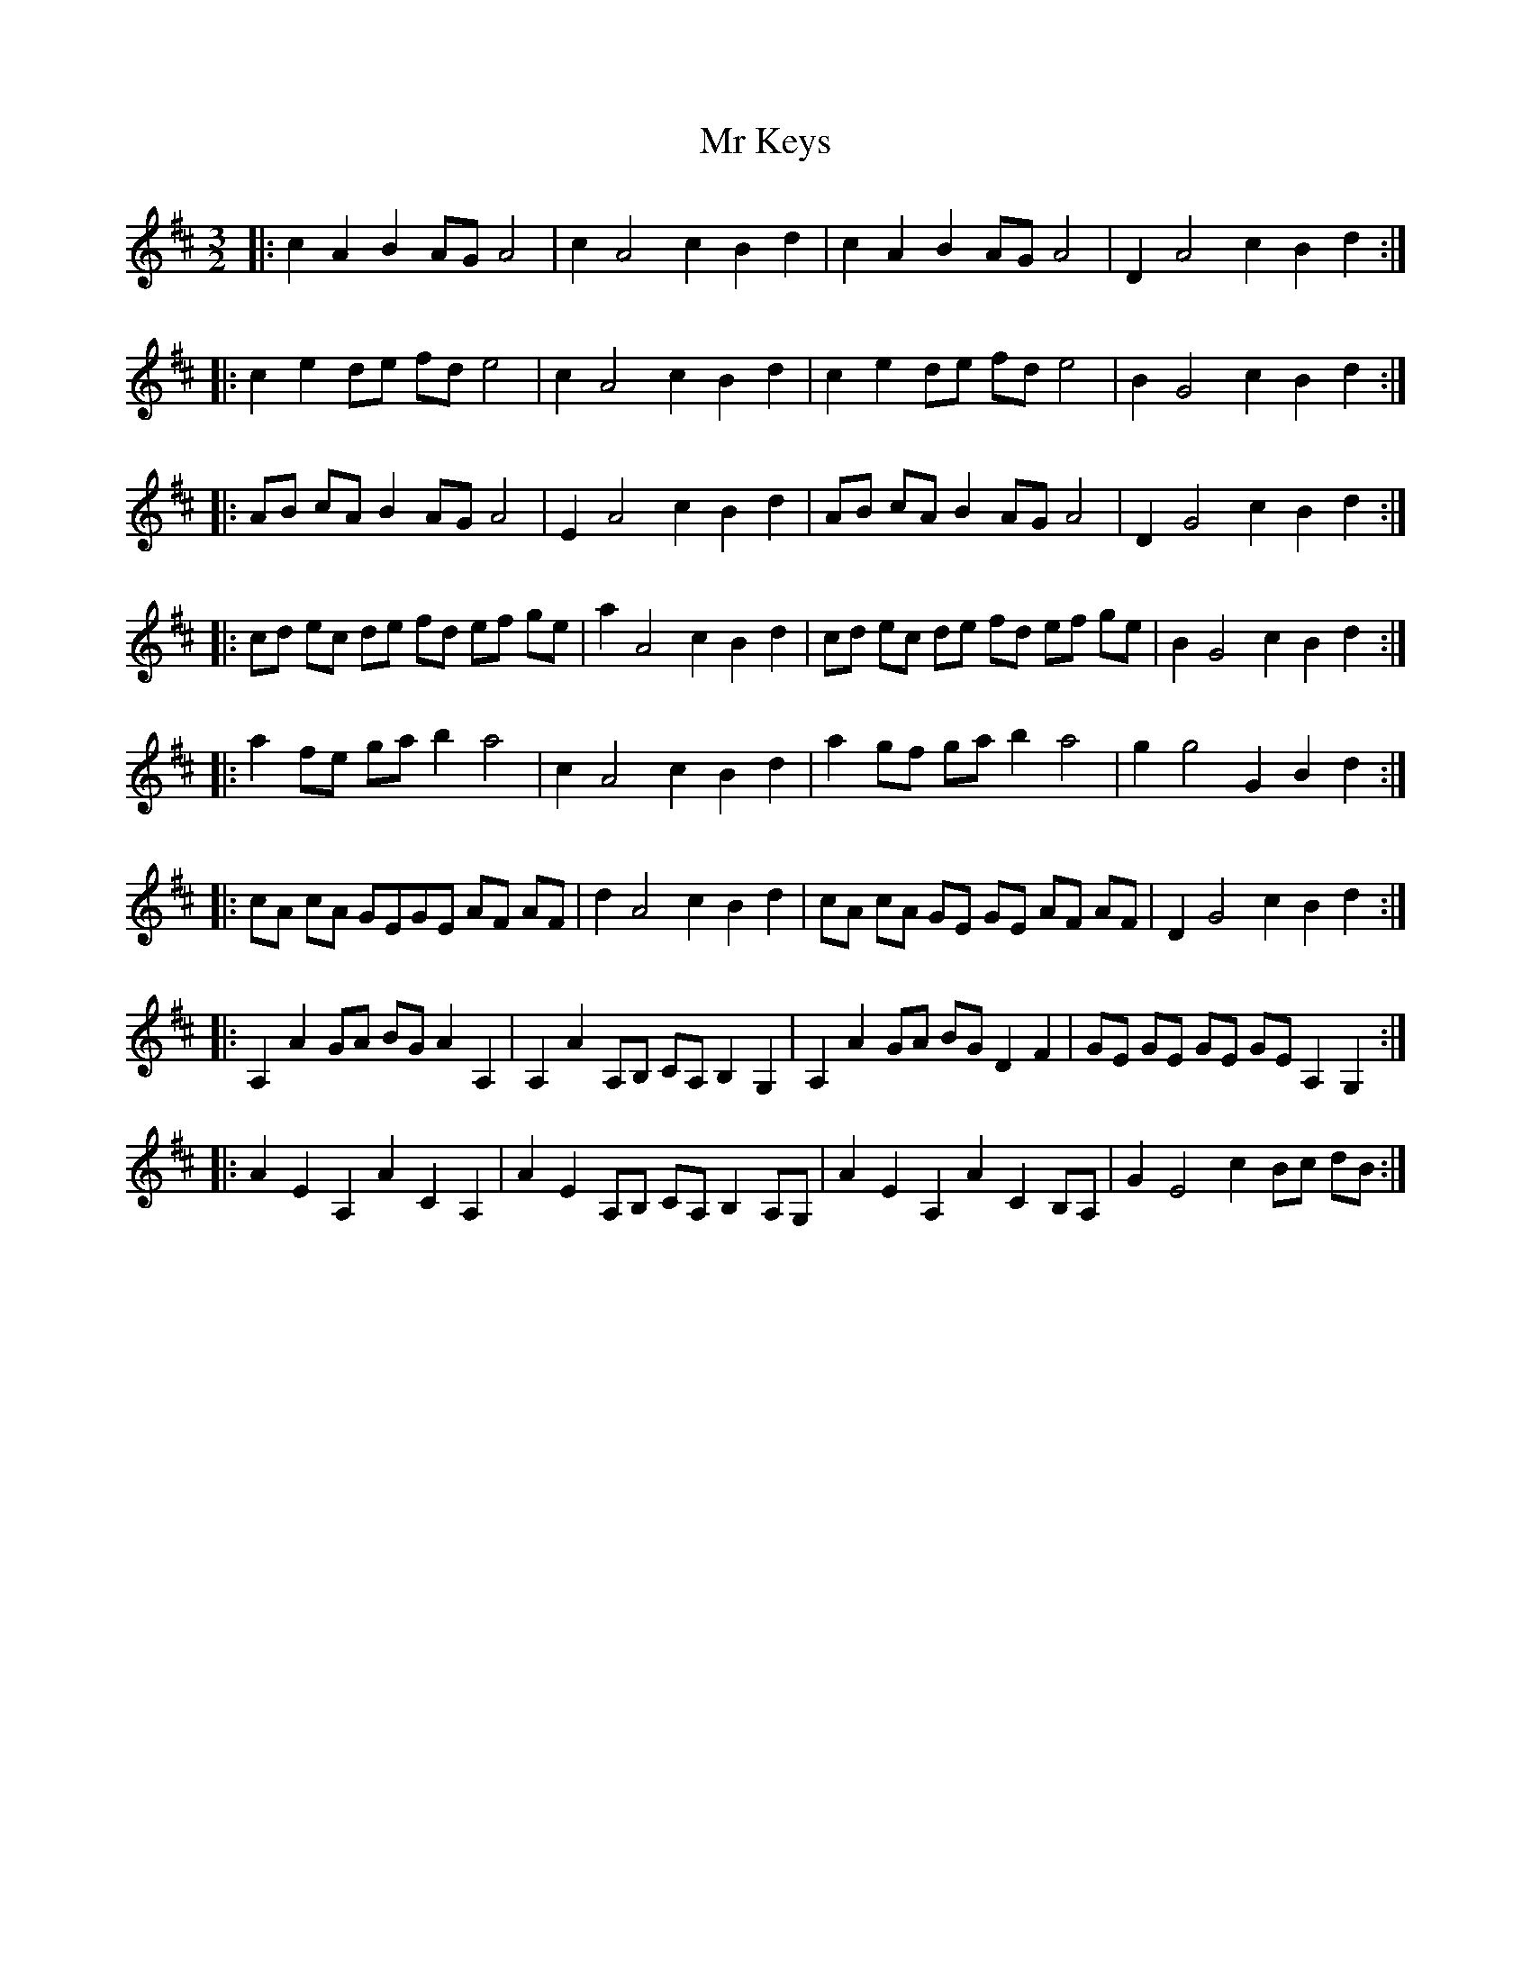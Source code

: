 X: 28070
T: Mr Keys
R: three-two
M: 3/2
K: Amixolydian
|:c2A2 B2AG A4|c2A4 c2B2d2|c2A2 B2AG A4|D2A4 c2B2d2:|
|:c2 e2 de fd e4|c2 A4 c2 B2 d2|c2 e2 de fd e4|B2 G4 c2 B2 d2:|
|:AB cA B2 AG A4|E2 A4 c2 B2 d2|AB cA B2 AG A4|D2 G4 c2 B2 d2:|
|:cd ec de fd ef ge|a2 A4 c2 B2 d2|cd ec de fd ef ge|B2 G4 c2 B2 d2:|
|:a2 fe ga b2 a4|c2 A4 c2 B2 d2|a2 gf ga b2 a4|g2 g4 G2 B2 d2:|
|:cA cA GEGE AF AF|d2 A4 c2 B2 d2|cA cA GE GE AF AF|D2 G4 c2 B2 d2:|
|:A,2 A2 GA BG A2 A,2|A,2 A2 A,B, CA, B,2 G,2|A,2 A2 GA BG D2 F2|GE GE GE GE A,2 G,2:|
|:A2 E2 A,2 A2 C2 A,2|A2 E2 A,B, CA, B,2 A,G,|A2 E2 A,2 A2 C2 B,A,|G2 E4 c2 Bc dB:|

